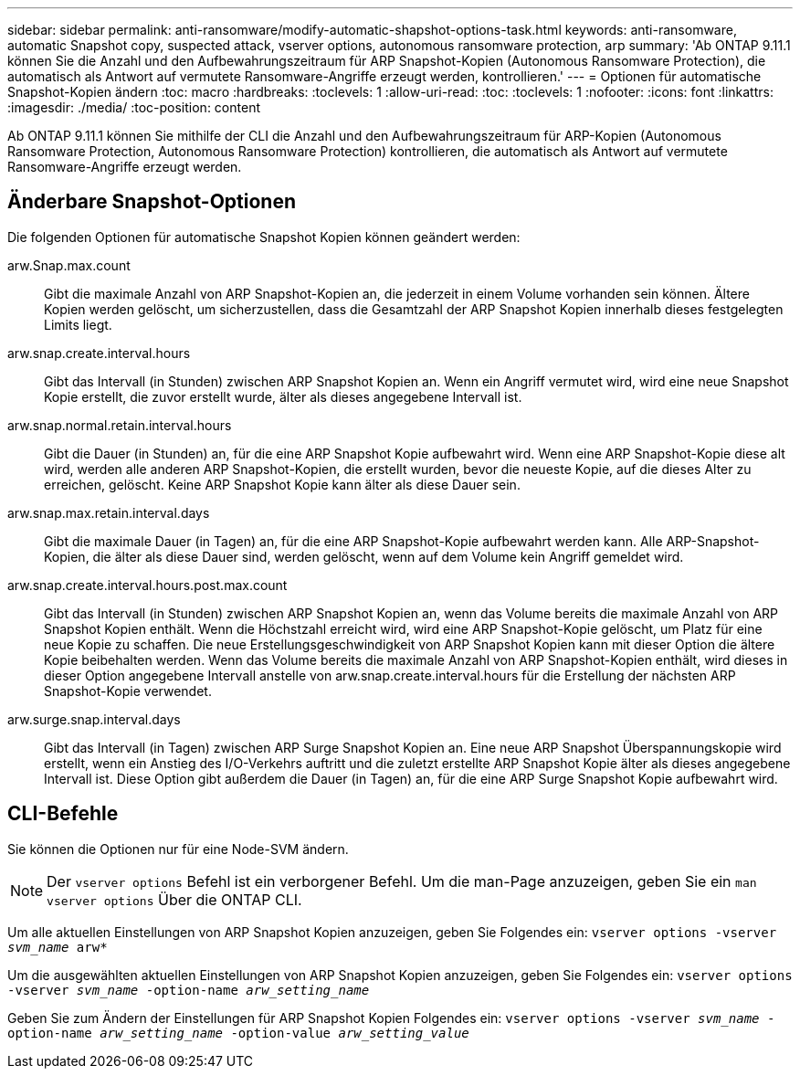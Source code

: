 ---
sidebar: sidebar 
permalink: anti-ransomware/modify-automatic-shapshot-options-task.html 
keywords: anti-ransomware, automatic Snapshot copy, suspected attack, vserver options, autonomous ransomware protection, arp 
summary: 'Ab ONTAP 9.11.1 können Sie die Anzahl und den Aufbewahrungszeitraum für ARP Snapshot-Kopien (Autonomous Ransomware Protection), die automatisch als Antwort auf vermutete Ransomware-Angriffe erzeugt werden, kontrollieren.' 
---
= Optionen für automatische Snapshot-Kopien ändern
:toc: macro
:hardbreaks:
:toclevels: 1
:allow-uri-read: 
:toc: 
:toclevels: 1
:nofooter: 
:icons: font
:linkattrs: 
:imagesdir: ./media/
:toc-position: content


[role="lead"]
Ab ONTAP 9.11.1 können Sie mithilfe der CLI die Anzahl und den Aufbewahrungszeitraum für ARP-Kopien (Autonomous Ransomware Protection, Autonomous Ransomware Protection) kontrollieren, die automatisch als Antwort auf vermutete Ransomware-Angriffe erzeugt werden.



== Änderbare Snapshot-Optionen

Die folgenden Optionen für automatische Snapshot Kopien können geändert werden:

arw.Snap.max.count:: Gibt die maximale Anzahl von ARP Snapshot-Kopien an, die jederzeit in einem Volume vorhanden sein können. Ältere Kopien werden gelöscht, um sicherzustellen, dass die Gesamtzahl der ARP Snapshot Kopien innerhalb dieses festgelegten Limits liegt.
arw.snap.create.interval.hours:: Gibt das Intervall (in Stunden) zwischen ARP Snapshot Kopien an. Wenn ein Angriff vermutet wird, wird eine neue Snapshot Kopie erstellt, die zuvor erstellt wurde, älter als dieses angegebene Intervall ist.
arw.snap.normal.retain.interval.hours:: Gibt die Dauer (in Stunden) an, für die eine ARP Snapshot Kopie aufbewahrt wird. Wenn eine ARP Snapshot-Kopie diese alt wird, werden alle anderen ARP Snapshot-Kopien, die erstellt wurden, bevor die neueste Kopie, auf die dieses Alter zu erreichen, gelöscht. Keine ARP Snapshot Kopie kann älter als diese Dauer sein.
arw.snap.max.retain.interval.days:: Gibt die maximale Dauer (in Tagen) an, für die eine ARP Snapshot-Kopie aufbewahrt werden kann. Alle ARP-Snapshot-Kopien, die älter als diese Dauer sind, werden gelöscht, wenn auf dem Volume kein Angriff gemeldet wird.
arw.snap.create.interval.hours.post.max.count:: Gibt das Intervall (in Stunden) zwischen ARP Snapshot Kopien an, wenn das Volume bereits die maximale Anzahl von ARP Snapshot Kopien enthält. Wenn die Höchstzahl erreicht wird, wird eine ARP Snapshot-Kopie gelöscht, um Platz für eine neue Kopie zu schaffen. Die neue Erstellungsgeschwindigkeit von ARP Snapshot Kopien kann mit dieser Option die ältere Kopie beibehalten werden. Wenn das Volume bereits die maximale Anzahl von ARP Snapshot-Kopien enthält, wird dieses in dieser Option angegebene Intervall anstelle von arw.snap.create.interval.hours für die Erstellung der nächsten ARP Snapshot-Kopie verwendet.
arw.surge.snap.interval.days:: Gibt das Intervall (in Tagen) zwischen ARP Surge Snapshot Kopien an. Eine neue ARP Snapshot Überspannungskopie wird erstellt, wenn ein Anstieg des I/O-Verkehrs auftritt und die zuletzt erstellte ARP Snapshot Kopie älter als dieses angegebene Intervall ist. Diese Option gibt außerdem die Dauer (in Tagen) an, für die eine ARP Surge Snapshot Kopie aufbewahrt wird.




== CLI-Befehle

Sie können die Optionen nur für eine Node-SVM ändern.


NOTE: Der `vserver options` Befehl ist ein verborgener Befehl. Um die man-Page anzuzeigen, geben Sie ein `man vserver options` Über die ONTAP CLI.

Um alle aktuellen Einstellungen von ARP Snapshot Kopien anzuzeigen, geben Sie Folgendes ein:
`vserver options -vserver _svm_name_ arw*`

Um die ausgewählten aktuellen Einstellungen von ARP Snapshot Kopien anzuzeigen, geben Sie Folgendes ein:
`vserver options -vserver _svm_name_ -option-name _arw_setting_name_`

Geben Sie zum Ändern der Einstellungen für ARP Snapshot Kopien Folgendes ein:
`vserver options -vserver _svm_name_ -option-name _arw_setting_name_ -option-value _arw_setting_value_`
